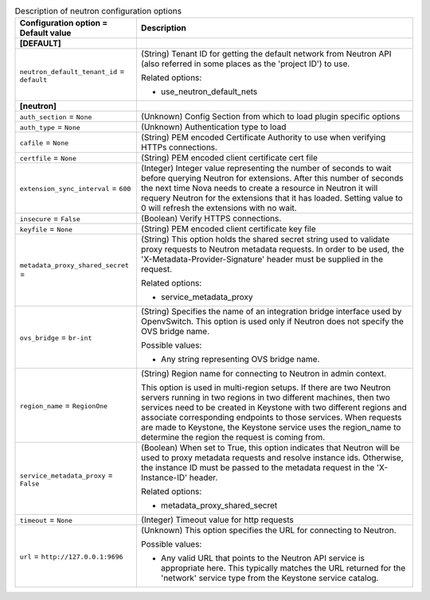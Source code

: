 ..
    Warning: Do not edit this file. It is automatically generated from the
    software project's code and your changes will be overwritten.

    The tool to generate this file lives in openstack-doc-tools repository.

    Please make any changes needed in the code, then run the
    autogenerate-config-doc tool from the openstack-doc-tools repository, or
    ask for help on the documentation mailing list, IRC channel or meeting.

.. _nova-neutron:

.. list-table:: Description of neutron configuration options
   :header-rows: 1
   :class: config-ref-table

   * - Configuration option = Default value
     - Description
   * - **[DEFAULT]**
     -
   * - ``neutron_default_tenant_id`` = ``default``
     - (String) Tenant ID for getting the default network from Neutron API (also referred in some places as the 'project ID') to use.

       Related options:

       * use_neutron_default_nets
   * - **[neutron]**
     -
   * - ``auth_section`` = ``None``
     - (Unknown) Config Section from which to load plugin specific options
   * - ``auth_type`` = ``None``
     - (Unknown) Authentication type to load
   * - ``cafile`` = ``None``
     - (String) PEM encoded Certificate Authority to use when verifying HTTPs connections.
   * - ``certfile`` = ``None``
     - (String) PEM encoded client certificate cert file
   * - ``extension_sync_interval`` = ``600``
     - (Integer) Integer value representing the number of seconds to wait before querying Neutron for extensions. After this number of seconds the next time Nova needs to create a resource in Neutron it will requery Neutron for the extensions that it has loaded. Setting value to 0 will refresh the extensions with no wait.
   * - ``insecure`` = ``False``
     - (Boolean) Verify HTTPS connections.
   * - ``keyfile`` = ``None``
     - (String) PEM encoded client certificate key file
   * - ``metadata_proxy_shared_secret`` =
     - (String) This option holds the shared secret string used to validate proxy requests to Neutron metadata requests. In order to be used, the 'X-Metadata-Provider-Signature' header must be supplied in the request.

       Related options:

       * service_metadata_proxy
   * - ``ovs_bridge`` = ``br-int``
     - (String) Specifies the name of an integration bridge interface used by OpenvSwitch. This option is used only if Neutron does not specify the OVS bridge name.

       Possible values:

       * Any string representing OVS bridge name.
   * - ``region_name`` = ``RegionOne``
     - (String) Region name for connecting to Neutron in admin context.

       This option is used in multi-region setups. If there are two Neutron servers running in two regions in two different machines, then two services need to be created in Keystone with two different regions and associate corresponding endpoints to those services. When requests are made to Keystone, the Keystone service uses the region_name to determine the region the request is coming from.
   * - ``service_metadata_proxy`` = ``False``
     - (Boolean) When set to True, this option indicates that Neutron will be used to proxy metadata requests and resolve instance ids. Otherwise, the instance ID must be passed to the metadata request in the 'X-Instance-ID' header.

       Related options:

       * metadata_proxy_shared_secret
   * - ``timeout`` = ``None``
     - (Integer) Timeout value for http requests
   * - ``url`` = ``http://127.0.0.1:9696``
     - (Unknown) This option specifies the URL for connecting to Neutron.

       Possible values:

       * Any valid URL that points to the Neutron API service is appropriate here. This typically matches the URL returned for the 'network' service type from the Keystone service catalog.
